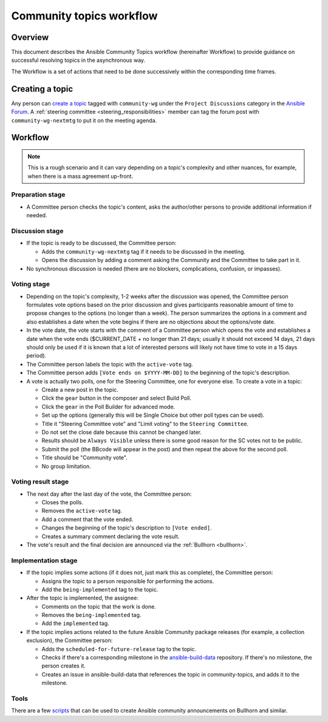 ..
   THIS DOCUMENT IS OWNED BY THE ANSIBLE COMMUNITY STEERING COMMITTEE. ALL CHANGES MUST BE APPROVED BY THE STEERING COMMITTEE!
   For small changes (fixing typos, language errors, etc.) create a PR and ping @ansible/steering-committee.
   For other changes, create a `community topic <https://forum.ansible.com/new-topic?category=project&tags=community-wg>`_ to discuss them.
   (Creating a draft PR for this file and mentioning it in the community topic is also OK.)

.. _community_topics_workflow:

Community topics workflow
=========================

Overview
--------

This document describes the Ansible Community Topics workflow (hereinafter Workflow) to provide guidance on successful resolving topics in the asynchronous way.

The Workflow is a set of actions that need to be done successively within the corresponding time frames.

Creating a topic
----------------

Any person can `create a topic <https://forum.ansible.com/new-topic?title=topic%20title&body=topic%20body&category=project&tags=community-wg>`_ tagged with ``community-wg`` under the ``Project Discussions`` category in the `Ansible Forum <https://forum.ansible.com/>`_.
A :ref:`steering committee <steering_responsibilities>` member can tag the forum post with ``community-wg-nextmtg`` to put it on the meeting agenda.

Workflow
--------

.. note::

  This is a rough scenario and it can vary depending on a topic's complexity and other nuances, for example, when there is a mass agreement up-front.

Preparation stage
~~~~~~~~~~~~~~~~~

* A Committee person checks the topic's content, asks the author/other persons to provide additional information if needed.

Discussion stage
~~~~~~~~~~~~~~~~

* If the topic is ready to be discussed, the Committee person:

  * Adds the ``community-wg-nextmtg`` tag if it needs to be discussed in the meeting.
  * Opens the discussion by adding a comment asking the Community and the Committee to take part in it.
* No synchronous discussion is needed (there are no blockers, complications, confusion, or impasses).

Voting stage
~~~~~~~~~~~~

* Depending on the topic's complexity, 1-2 weeks after the discussion was opened, the Committee person formulates vote options based on the prior discussion and gives participants reasonable amount of time to propose changes to the options (no longer than a week). The person summarizes the options in a comment and also establishes a date when the vote begins if there are no objections about the options/vote date.
* In the vote date, the vote starts with the comment of a Committee person which opens the vote and establishes a date when the vote ends ($CURRENT_DATE + no longer than 21 days; usually it should not exceed 14 days, 21 days should only be used if it is known that a lot of interested persons will likely not have time to vote in a 15 days period).
* The Committee person labels the topic with the ``active-vote`` tag.
* The Committee person adds ``[Vote ends on $YYYY-MM-DD]`` to the beginning of the topic's description.
* A vote is actually two polls, one for the Steering Committee, one for everyone else. To create a vote in a topic:

  * Create a new post in the topic.
  * Click the ``gear`` button in the composer and select Build Poll.
  * Click the ``gear`` in the Poll Builder for advanced mode.
  * Set up the options (generally this will be Single Choice but other poll types can be used).
  * Title it "Steering Committee vote" and "Limit voting" to the ``Steering Committee``.
  * Do not set the close date because this cannot be changed later.
  * Results should be ``Always Visible`` unless there is some good reason for the SC votes not to be public.
  * Submit the poll (the BBcode will appear in the post) and then repeat the above for the second poll.
  * Title should be "Community vote".
  * No group limitation.

Voting result stage
~~~~~~~~~~~~~~~~~~~

* The next day after the last day of the vote, the Committee person:

  * Closes the polls.
  * Removes the ``active-vote`` tag.
  * Add a comment that the vote ended.
  * Changes the beginning of the topic's description to ``[Vote ended]``.
  * Creates a summary comment declaring the vote result.
* The vote's result and the final decision are announced via the :ref:`Bullhorn <bullhorn>`.

Implementation stage
~~~~~~~~~~~~~~~~~~~~

* If the topic implies some actions (if it does not, just mark this as complete), the Committee person:

  * Assigns the topic to a person responsible for performing the actions.
  * Add the ``being-implemented`` tag to the topic.
* After the topic is implemented, the assignee:

  * Comments on the topic that the work is done.
  * Removes the ``being-implemented`` tag.
  * Add the ``implemented`` tag.
* If the topic implies actions related to the future Ansible Community package releases (for example, a collection exclusion), the Committee person:

  * Adds the ``scheduled-for-future-release`` tag to the topic.
  * Checks if there's a corresponding milestone in the `ansible-build-data <https://github.com/ansible-community/ansible-build-data/milestones>`_ repository. If there's no milestone, the person creates it.
  * Creates an issue in ansible-build-data that references the topic in community-topics, and adds it to the milestone.

Tools
~~~~~

There are a few `scripts <https://github.com/ansible-community/community-topics/tree/main/scripts>`_ that can be used to create Ansible community announcements on Bullhorn and similar.

.. seealso::

  :ref:`steering committee <steering_responsibilities>`
     Ansible Community Steering Committee
